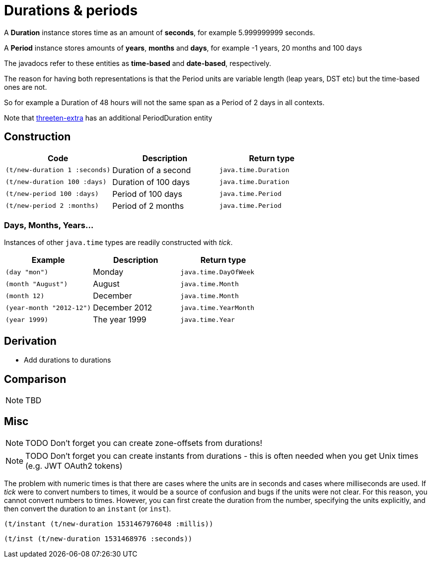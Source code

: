 = Durations & periods

A *Duration* instance stores time as an amount of *seconds*, for example 5.999999999 seconds.   

A *Period* instance stores amounts of *years*, *months* and *days*, for example -1 years, 20 months and 100 days

The javadocs refer to these entities as *time-based*  and *date-based*, respectively. 

The reason for having both representations is that the Period units are variable length (leap years, DST etc) but the time-based ones are not. 

So for example a Duration of 48 hours will not the same span as a Period of 2 days in all contexts.

Note that https://www.threeten.org/threeten-extra/[threeten-extra] has an additional PeriodDuration entity

== Construction

[%header,cols="l,a,l"]
|===
|Code|Description|Return type
|(t/new-duration 1 :seconds)|Duration of a second|java.time.Duration
|(t/new-duration 100 :days)|Duration of 100 days|java.time.Duration
|(t/new-period 100 :days)|Period of 100 days|java.time.Period
|(t/new-period 2 :months)|Period of 2 months|java.time.Period
|===

=== Days, Months, Years…

Instances of other `java.time` types are readily constructed with _tick_.

[%header,cols="l,a,l"]
|===
|Example|Description|Return type
|(day "mon")|Monday|java.time.DayOfWeek
|(month "August")|August|java.time.Month
|(month 12)|December|java.time.Month
|(year-month "2012-12")|December 2012|java.time.YearMonth
|(year 1999)|The year 1999|java.time.Year
|===

== Derivation

* Add durations to durations

== Comparison

NOTE: TBD

== Misc

NOTE: TODO Don't forget you can create zone-offsets from durations!

====
NOTE: TODO Don't forget you can create instants from durations - this is often needed when you get Unix times (e.g. JWT OAuth2 tokens)

The problem with numeric times is that there are cases where the units
are in seconds and cases where milliseconds are used. If _tick_ were
to convert numbers to times, it would be a source of confusion and
bugs if the units were not clear. For this reason, you cannot convert
numbers to times. However, you can first create the duration from the
number, specifying the units explicitly, and then convert the duration
to an `instant` (or `inst`).

[source.code,clojure]
----
(t/instant (t/new-duration 1531467976048 :millis))
----

[source.code,clojure]
----
(t/inst (t/new-duration 1531468976 :seconds))
----
====
